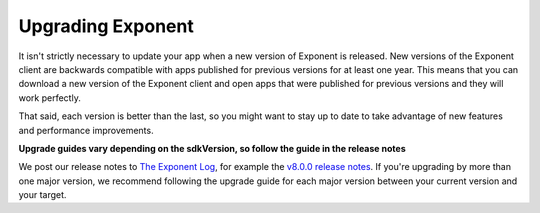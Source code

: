 **********************
Upgrading Exponent
**********************

It isn't strictly necessary to update your app when a new version of Exponent
is released.  New versions of the Exponent client are backwards compatible
with apps published for previous versions for at least one year. This means
that you can download a new version of the Exponent client and open apps that
were published for previous versions and they will work perfectly.

That said, each version is better than the last, so you might want to stay up
to date to take advantage of new features and performance improvements.

**Upgrade guides vary depending on the sdkVersion, so follow the guide in the release notes**

We post our release notes to `The Exponent Log <https://blog.getexponent.com/>`_, for example the `v8.0.0 release notes <https://blog.getexponent.com/exponent-sdk-v8-0-0-is-available-581255a279b1#.iw6pjhknl>`_. If you're upgrading by more than one major version, we recommend following the upgrade guide for each major version between your current version and your target.
